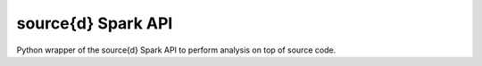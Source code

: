 source{d} Spark API
----------------------------

Python wrapper of the source{d} Spark API to perform analysis on top of source code.